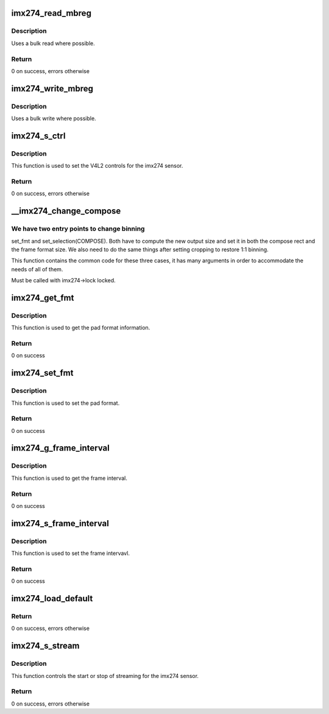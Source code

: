 .. -*- coding: utf-8; mode: rst -*-
.. src-file: drivers/media/i2c/imx274.c

.. _`imx274_read_mbreg`:

imx274_read_mbreg
=================

.. c:function:: int imx274_read_mbreg(struct stimx274 *priv, u16 addr, u32 *val, size_t nbytes)

    :param priv:
        Pointer to device structure
    :type priv: struct stimx274 \*

    :param addr:
        Address of the LSB register.  Other registers must be
        consecutive, least-to-most significant.
    :type addr: u16

    :param val:
        Pointer to store the register value (cpu endianness)
    :type val: u32 \*

    :param nbytes:
        Number of bytes to read (range: [1..3]).
        Other bytes are zet to 0.
    :type nbytes: size_t

.. _`imx274_read_mbreg.description`:

Description
-----------

Uses a bulk read where possible.

.. _`imx274_read_mbreg.return`:

Return
------

0 on success, errors otherwise

.. _`imx274_write_mbreg`:

imx274_write_mbreg
==================

.. c:function:: int imx274_write_mbreg(struct stimx274 *priv, u16 addr, u32 val, size_t nbytes)

    :param priv:
        Pointer to device structure
    :type priv: struct stimx274 \*

    :param addr:
        Address of the LSB register.  Other registers must be
        consecutive, least-to-most significant.
    :type addr: u16

    :param val:
        Value to be written to the register (cpu endianness)
    :type val: u32

    :param nbytes:
        Number of bytes to write (range: [1..3])
    :type nbytes: size_t

.. _`imx274_write_mbreg.description`:

Description
-----------

Uses a bulk write where possible.

.. _`imx274_s_ctrl`:

imx274_s_ctrl
=============

.. c:function:: int imx274_s_ctrl(struct v4l2_ctrl *ctrl)

    This is used to set the imx274 V4L2 controls

    :param ctrl:
        V4L2 control to be set
    :type ctrl: struct v4l2_ctrl \*

.. _`imx274_s_ctrl.description`:

Description
-----------

This function is used to set the V4L2 controls for the imx274 sensor.

.. _`imx274_s_ctrl.return`:

Return
------

0 on success, errors otherwise

.. _`__imx274_change_compose`:

\__imx274_change_compose
========================

.. c:function:: int __imx274_change_compose(struct stimx274 *imx274, struct v4l2_subdev_pad_config *cfg, u32 which, u32 *width, u32 *height, u32 flags)

    :param imx274:
        The device object
    :type imx274: struct stimx274 \*

    :param cfg:
        The pad config we are editing for TRY requests
    :type cfg: struct v4l2_subdev_pad_config \*

    :param which:
        V4L2_SUBDEV_FORMAT_ACTIVE or V4L2_SUBDEV_FORMAT_TRY from the caller
    :type which: u32

    :param width:
        Input-output parameter: set to the desired width before
        the call, contains the chosen value after returning successfully
    :type width: u32 \*

    :param height:
        Input-output parameter for height (see \ ``width``\ )
    :type height: u32 \*

    :param flags:
        Selection flags from struct v4l2_subdev_selection, or 0 if not
        available (when called from set_fmt)
    :type flags: u32

.. _`__imx274_change_compose.we-have-two-entry-points-to-change-binning`:

We have two entry points to change binning
------------------------------------------

set_fmt and
set_selection(COMPOSE). Both have to compute the new output size
and set it in both the compose rect and the frame format size. We
also need to do the same things after setting cropping to restore
1:1 binning.

This function contains the common code for these three cases, it
has many arguments in order to accommodate the needs of all of
them.

Must be called with imx274->lock locked.

.. _`imx274_get_fmt`:

imx274_get_fmt
==============

.. c:function:: int imx274_get_fmt(struct v4l2_subdev *sd, struct v4l2_subdev_pad_config *cfg, struct v4l2_subdev_format *fmt)

    Get the pad format

    :param sd:
        Pointer to V4L2 Sub device structure
    :type sd: struct v4l2_subdev \*

    :param cfg:
        Pointer to sub device pad information structure
    :type cfg: struct v4l2_subdev_pad_config \*

    :param fmt:
        Pointer to pad level media bus format
    :type fmt: struct v4l2_subdev_format \*

.. _`imx274_get_fmt.description`:

Description
-----------

This function is used to get the pad format information.

.. _`imx274_get_fmt.return`:

Return
------

0 on success

.. _`imx274_set_fmt`:

imx274_set_fmt
==============

.. c:function:: int imx274_set_fmt(struct v4l2_subdev *sd, struct v4l2_subdev_pad_config *cfg, struct v4l2_subdev_format *format)

    This is used to set the pad format

    :param sd:
        Pointer to V4L2 Sub device structure
    :type sd: struct v4l2_subdev \*

    :param cfg:
        Pointer to sub device pad information structure
    :type cfg: struct v4l2_subdev_pad_config \*

    :param format:
        Pointer to pad level media bus format
    :type format: struct v4l2_subdev_format \*

.. _`imx274_set_fmt.description`:

Description
-----------

This function is used to set the pad format.

.. _`imx274_set_fmt.return`:

Return
------

0 on success

.. _`imx274_g_frame_interval`:

imx274_g_frame_interval
=======================

.. c:function:: int imx274_g_frame_interval(struct v4l2_subdev *sd, struct v4l2_subdev_frame_interval *fi)

    Get the frame interval

    :param sd:
        Pointer to V4L2 Sub device structure
    :type sd: struct v4l2_subdev \*

    :param fi:
        Pointer to V4l2 Sub device frame interval structure
    :type fi: struct v4l2_subdev_frame_interval \*

.. _`imx274_g_frame_interval.description`:

Description
-----------

This function is used to get the frame interval.

.. _`imx274_g_frame_interval.return`:

Return
------

0 on success

.. _`imx274_s_frame_interval`:

imx274_s_frame_interval
=======================

.. c:function:: int imx274_s_frame_interval(struct v4l2_subdev *sd, struct v4l2_subdev_frame_interval *fi)

    Set the frame interval

    :param sd:
        Pointer to V4L2 Sub device structure
    :type sd: struct v4l2_subdev \*

    :param fi:
        Pointer to V4l2 Sub device frame interval structure
    :type fi: struct v4l2_subdev_frame_interval \*

.. _`imx274_s_frame_interval.description`:

Description
-----------

This function is used to set the frame intervavl.

.. _`imx274_s_frame_interval.return`:

Return
------

0 on success

.. _`imx274_load_default`:

imx274_load_default
===================

.. c:function:: int imx274_load_default(struct stimx274 *priv)

    load default control values

    :param priv:
        Pointer to device structure
    :type priv: struct stimx274 \*

.. _`imx274_load_default.return`:

Return
------

0 on success, errors otherwise

.. _`imx274_s_stream`:

imx274_s_stream
===============

.. c:function:: int imx274_s_stream(struct v4l2_subdev *sd, int on)

    It is used to start/stop the streaming.

    :param sd:
        V4L2 Sub device
    :type sd: struct v4l2_subdev \*

    :param on:
        Flag (True / False)
    :type on: int

.. _`imx274_s_stream.description`:

Description
-----------

This function controls the start or stop of streaming for the
imx274 sensor.

.. _`imx274_s_stream.return`:

Return
------

0 on success, errors otherwise

.. This file was automatic generated / don't edit.

